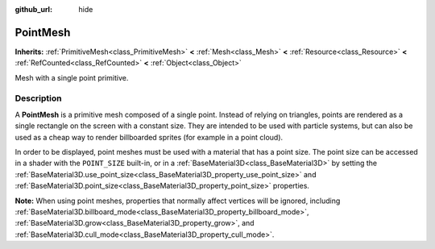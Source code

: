 :github_url: hide

.. DO NOT EDIT THIS FILE!!!
.. Generated automatically from Godot engine sources.
.. Generator: https://github.com/godotengine/godot/tree/master/doc/tools/make_rst.py.
.. XML source: https://github.com/godotengine/godot/tree/master/doc/classes/PointMesh.xml.

.. _class_PointMesh:

PointMesh
=========

**Inherits:** :ref:`PrimitiveMesh<class_PrimitiveMesh>` **<** :ref:`Mesh<class_Mesh>` **<** :ref:`Resource<class_Resource>` **<** :ref:`RefCounted<class_RefCounted>` **<** :ref:`Object<class_Object>`

Mesh with a single point primitive.

.. rst-class:: classref-introduction-group

Description
-----------

A **PointMesh** is a primitive mesh composed of a single point. Instead of relying on triangles, points are rendered as a single rectangle on the screen with a constant size. They are intended to be used with particle systems, but can also be used as a cheap way to render billboarded sprites (for example in a point cloud).

In order to be displayed, point meshes must be used with a material that has a point size. The point size can be accessed in a shader with the ``POINT_SIZE`` built-in, or in a :ref:`BaseMaterial3D<class_BaseMaterial3D>` by setting the :ref:`BaseMaterial3D.use_point_size<class_BaseMaterial3D_property_use_point_size>` and :ref:`BaseMaterial3D.point_size<class_BaseMaterial3D_property_point_size>` properties.

\ **Note:** When using point meshes, properties that normally affect vertices will be ignored, including :ref:`BaseMaterial3D.billboard_mode<class_BaseMaterial3D_property_billboard_mode>`, :ref:`BaseMaterial3D.grow<class_BaseMaterial3D_property_grow>`, and :ref:`BaseMaterial3D.cull_mode<class_BaseMaterial3D_property_cull_mode>`.

.. |virtual| replace:: :abbr:`virtual (This method should typically be overridden by the user to have any effect.)`
.. |required| replace:: :abbr:`required (This method is required to be overridden when extending its base class.)`
.. |const| replace:: :abbr:`const (This method has no side effects. It doesn't modify any of the instance's member variables.)`
.. |vararg| replace:: :abbr:`vararg (This method accepts any number of arguments after the ones described here.)`
.. |constructor| replace:: :abbr:`constructor (This method is used to construct a type.)`
.. |static| replace:: :abbr:`static (This method doesn't need an instance to be called, so it can be called directly using the class name.)`
.. |operator| replace:: :abbr:`operator (This method describes a valid operator to use with this type as left-hand operand.)`
.. |bitfield| replace:: :abbr:`BitField (This value is an integer composed as a bitmask of the following flags.)`
.. |void| replace:: :abbr:`void (No return value.)`
